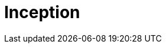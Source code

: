 = Inception

// TODO: See also *[discovery]*.

// TODO: https://en.wikipedia.org/wiki/Rational_unified_process
